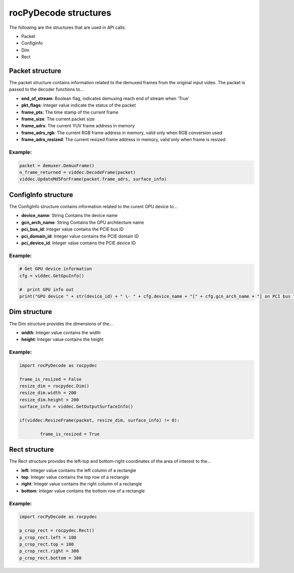 .. meta::
  :description: rocPyDecode Structures documentation
  :keywords: rocPyDecode, rocDecode, ROCm, API, documentation, video, decode, decoding, acceleration

.. _structures_section:

**********************
rocPyDecode structures
**********************

The following are the structures that are used in API calls:

- Packet  
- ConfigInfo
- Dim  
- Rect

.. _packet: 

Packet structure
================

The packet structure contains information related to the demuxed frames from the original input video. The packet is passed to the decoder functions to...

- **end_of_stream**: Boolean flag, indicates demuxing reach end of stream when 'True'  
- **pkt_flags**: Integer value indicate the status of the packet  
- **frame_pts**: The time stamp of the current frame  
- **frame_size**: The current packet size  
- **frame_adrs**: The current YUV frame address in memory
- **frame_adrs_rgb**: The current RGB frame address in memory, valid only when RGB conversion used  
- **frame_adrs_resized**: The current resized frame address in memory, valid only when frame is resized  

Example:
--------

.. code-block:: python
	
	packet = demuxer.DemuxFrame()
	n_frame_returned = viddec.DecodeFrame(packet)
	viddec.UpdateMd5ForFrame(packet.frame_adrs, surface_info)

.. _configinfo:

ConfigInfo structure
============================

The ConfigInfo structure contains information related to the curent GPU device to...

- **device_name**: String Contains the device name  
- **gcn_arch_name**: String Contains the GPU architecture name  
- **pci_bus_id**: Integer value contains the PCIE bus ID  
- **pci_domain_id**: Integer value contains the PCIE domain ID  
- **pci_device_id**: Integer value contains the PCIE device ID  

Example:
--------

.. code-block:: python
	
		# Get GPU device information
		cfg = viddec.GetGpuInfo()

		#  print GPU info out
		print("GPU device " + str(device_id) + " \- " + cfg.device_name + "[" + cfg.gcn_arch_name + "] on PCI bus " + str(cfg.pci_bus_id) + ":" + str(cfg.pci_domain_id) + "." + str(cfg.pci_device_id)) 
	
Dim structure
=============

The Dim structure provides the dimensions of the...

- **width**: Integer value contains the width  
- **height**: Integer value contains the height  

Example:
--------

.. code-block:: python
	
		import rocPyDecode as rocpydec

		frame_is_resized = False
		resize_dim = rocpydec.Dim()
		resize_dim.width = 200
		resize_dim.height = 200
		surface_info = viddec.GetOutputSurfaceInfo()

		if(viddec.ResizeFrame(packet, resize_dim, surface_info) != 0):

			frame_is_resized = True

Rect structure
==============

The Rect structure provides the left-top and bottom-right coordinates of the area of interest to the...

- **left**: Integer value contains the left column of a rectangle
- **top**: Integer value contains the top row of a rectangle
- **right**: Integer value contains the right column of a rectangle
- **bottom**: Integer value contains the bottom row of a rectangle  

Example:
--------

.. code-block:: python
	
		import rocPyDecode as rocpydec

		p_crop_rect = rocpydec.Rect()
		p_crop_rect.left = 100
		p_crop_rect.top = 100
		p_crop_rect.right = 300
		p_crop_rect.bottom = 300
